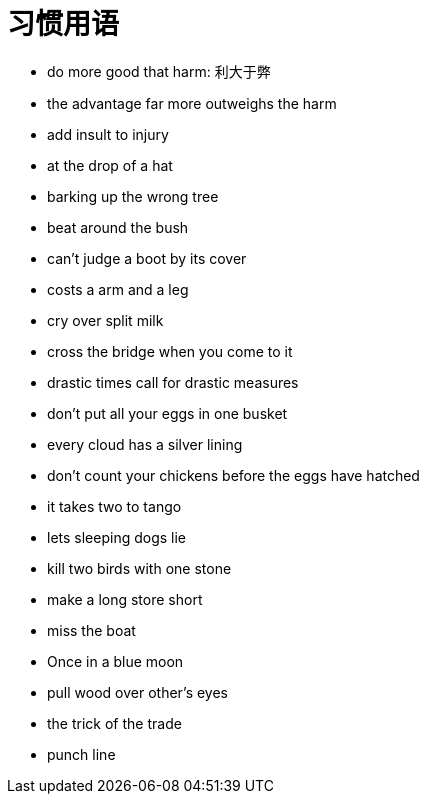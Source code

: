= 习惯用语

* do more good that harm: 利大于弊
* the advantage far more outweighs the harm
* add insult to injury
* at the drop of a hat
* barking up the wrong tree
* beat around the bush
* can't judge a boot by its cover
* costs a arm and a leg
* cry over split milk
* cross the bridge when you come to it
* drastic times call for drastic measures
* don't put all your eggs in one busket
* every cloud has a silver lining
* don't count your chickens before the eggs have hatched
* it takes two to tango
* lets sleeping dogs lie
* kill two birds with one stone
* make a long store short
* miss the boat
* Once in a blue moon 
* pull wood over other's eyes
* the trick of the trade
* punch line